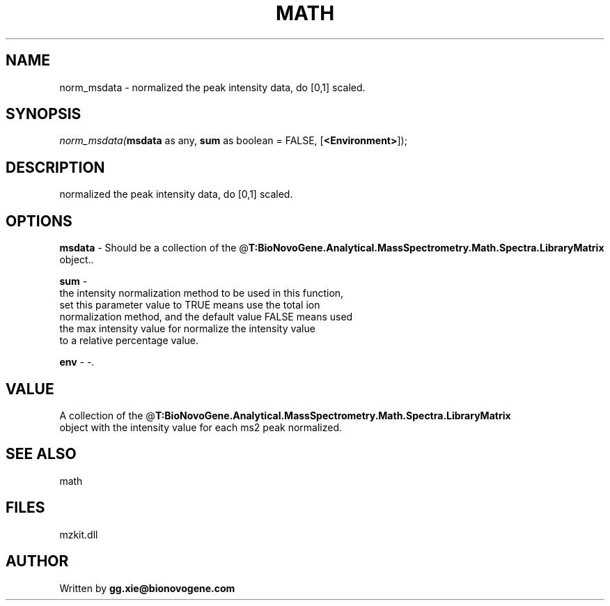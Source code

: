 .\" man page create by R# package system.
.TH MATH 4 2000-1月 "norm_msdata" "norm_msdata"
.SH NAME
norm_msdata \- normalized the peak intensity data, do [0,1] scaled.
.SH SYNOPSIS
\fInorm_msdata(\fBmsdata\fR as any, 
\fBsum\fR as boolean = FALSE, 
[\fB<Environment>\fR]);\fR
.SH DESCRIPTION
.PP
normalized the peak intensity data, do [0,1] scaled.
.PP
.SH OPTIONS
.PP
\fBmsdata\fB \fR\- Should be a collection of the @\fBT:BioNovoGene.Analytical.MassSpectrometry.Math.Spectra.LibraryMatrix\fR object.. 
.PP
.PP
\fBsum\fB \fR\- 
 the intensity normalization method to be used in this function, 
 set this parameter value to TRUE means use the total ion 
 normalization method, and the default value FALSE means used 
 the max intensity value for normalize the intensity value 
 to a relative percentage value.
. 
.PP
.PP
\fBenv\fB \fR\- -. 
.PP
.SH VALUE
.PP
A collection of the @\fBT:BioNovoGene.Analytical.MassSpectrometry.Math.Spectra.LibraryMatrix\fR 
 object with the intensity value for each ms2 peak normalized.
.PP
.SH SEE ALSO
math
.SH FILES
.PP
mzkit.dll
.PP
.SH AUTHOR
Written by \fBgg.xie@bionovogene.com\fR
